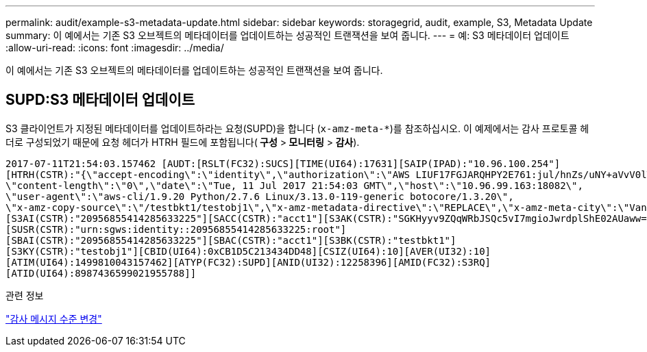 ---
permalink: audit/example-s3-metadata-update.html 
sidebar: sidebar 
keywords: storagegrid, audit, example, S3, Metadata Update 
summary: 이 예에서는 기존 S3 오브젝트의 메타데이터를 업데이트하는 성공적인 트랜잭션을 보여 줍니다. 
---
= 예: S3 메타데이터 업데이트
:allow-uri-read: 
:icons: font
:imagesdir: ../media/


[role="lead"]
이 예에서는 기존 S3 오브젝트의 메타데이터를 업데이트하는 성공적인 트랜잭션을 보여 줍니다.



== SUPD:S3 메타데이터 업데이트

S3 클라이언트가 지정된 메타데이터를 업데이트하라는 요청(SUPD)을 합니다 (`x-amz-meta-*`)를 참조하십시오. 이 예제에서는 감사 프로토콜 헤더로 구성되었기 때문에 요청 헤더가 HTRH 필드에 포함됩니다(** 구성** >** 모니터링** >** 감사**).

[listing]
----
2017-07-11T21:54:03.157462 [AUDT:[RSLT(FC32):SUCS][TIME(UI64):17631][SAIP(IPAD):"10.96.100.254"]
[HTRH(CSTR):"{\"accept-encoding\":\"identity\",\"authorization\":\"AWS LIUF17FGJARQHPY2E761:jul/hnZs/uNY+aVvV0lTSYhEGts=\",
\"content-length\":\"0\",\"date\":\"Tue, 11 Jul 2017 21:54:03 GMT\",\"host\":\"10.96.99.163:18082\",
\"user-agent\":\"aws-cli/1.9.20 Python/2.7.6 Linux/3.13.0-119-generic botocore/1.3.20\",
\"x-amz-copy-source\":\"/testbkt1/testobj1\",\"x-amz-metadata-directive\":\"REPLACE\",\"x-amz-meta-city\":\"Vancouver\"}"]
[S3AI(CSTR):"20956855414285633225"][SACC(CSTR):"acct1"][S3AK(CSTR):"SGKHyyv9ZQqWRbJSQc5vI7mgioJwrdplShE02AUaww=="]
[SUSR(CSTR):"urn:sgws:identity::20956855414285633225:root"]
[SBAI(CSTR):"20956855414285633225"][SBAC(CSTR):"acct1"][S3BK(CSTR):"testbkt1"]
[S3KY(CSTR):"testobj1"][CBID(UI64):0xCB1D5C213434DD48][CSIZ(UI64):10][AVER(UI32):10]
[ATIM(UI64):1499810043157462][ATYP(FC32):SUPD][ANID(UI32):12258396][AMID(FC32):S3RQ]
[ATID(UI64):8987436599021955788]]
----
.관련 정보
link:changing-audit-message-levels.html["감사 메시지 수준 변경"]
